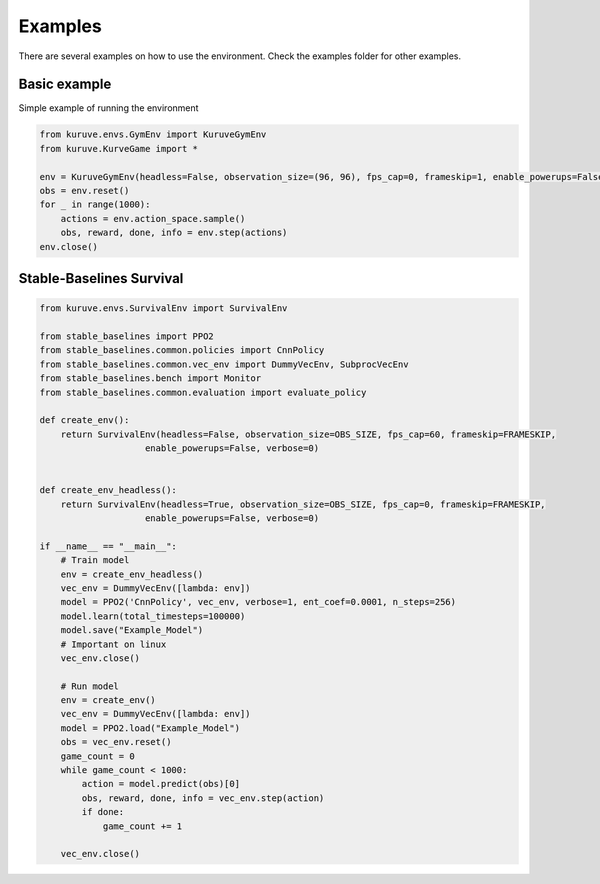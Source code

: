 .. _examples:

Examples
==================================

There are several examples on how to use the environment. Check the examples folder for other examples.

Basic example
----------------------------------
Simple example of running the environment

.. code-block:: python

   from kuruve.envs.GymEnv import KuruveGymEnv
   from kuruve.KurveGame import *

   env = KuruveGymEnv(headless=False, observation_size=(96, 96), fps_cap=0, frameskip=1, enable_powerups=False, verbose=0)
   obs = env.reset()
   for _ in range(1000):
       actions = env.action_space.sample()
       obs, reward, done, info = env.step(actions)
   env.close()


Stable-Baselines Survival
----------------------------------
.. code-block:: python

    from kuruve.envs.SurvivalEnv import SurvivalEnv

    from stable_baselines import PPO2
    from stable_baselines.common.policies import CnnPolicy
    from stable_baselines.common.vec_env import DummyVecEnv, SubprocVecEnv
    from stable_baselines.bench import Monitor
    from stable_baselines.common.evaluation import evaluate_policy

    def create_env():
        return SurvivalEnv(headless=False, observation_size=OBS_SIZE, fps_cap=60, frameskip=FRAMESKIP,
                        enable_powerups=False, verbose=0)


    def create_env_headless():
        return SurvivalEnv(headless=True, observation_size=OBS_SIZE, fps_cap=0, frameskip=FRAMESKIP,
                        enable_powerups=False, verbose=0)

    if __name__ == "__main__":
        # Train model
        env = create_env_headless()
        vec_env = DummyVecEnv([lambda: env])
        model = PPO2('CnnPolicy', vec_env, verbose=1, ent_coef=0.0001, n_steps=256)
        model.learn(total_timesteps=100000)
        model.save("Example_Model")
        # Important on linux
        vec_env.close()

        # Run model
        env = create_env()
        vec_env = DummyVecEnv([lambda: env])
        model = PPO2.load("Example_Model")
        obs = vec_env.reset()
        game_count = 0
        while game_count < 1000:
            action = model.predict(obs)[0]
            obs, reward, done, info = vec_env.step(action)
            if done:
                game_count += 1
                
        vec_env.close()